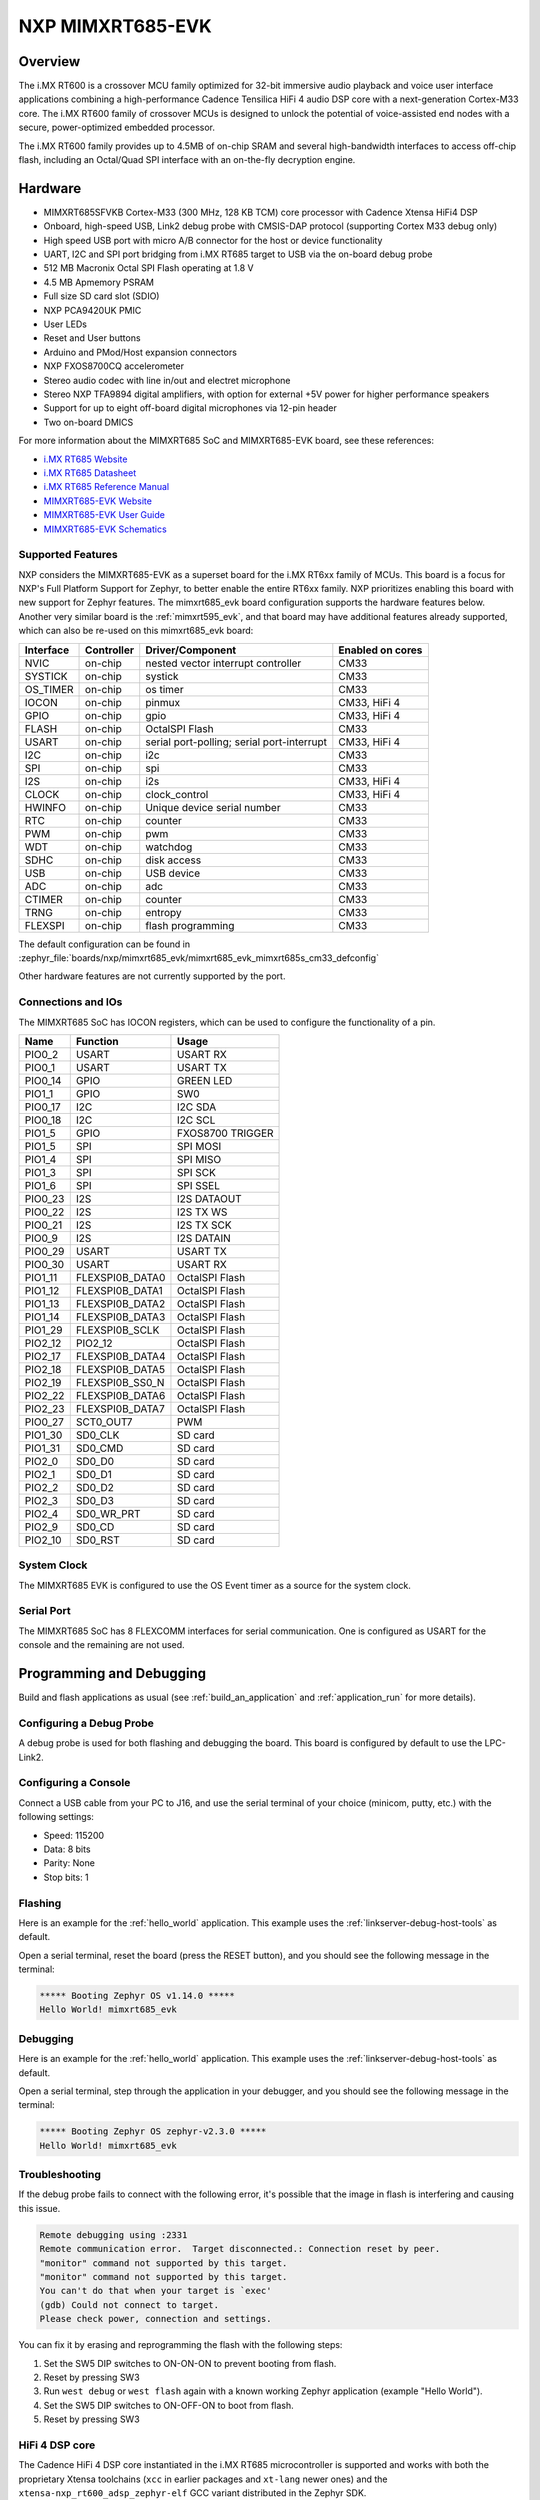 .. _mimxrt685_evk:

NXP MIMXRT685-EVK
##################

Overview
********

The i.MX RT600 is a crossover MCU family optimized for 32-bit immersive audio
playback and voice user interface applications combining a high-performance
Cadence Tensilica HiFi 4 audio DSP core with a next-generation Cortex-M33
core. The i.MX RT600 family of crossover MCUs is designed to unlock the
potential of voice-assisted end nodes with a secure, power-optimized embedded
processor.

The i.MX RT600 family provides up to 4.5MB of on-chip SRAM and several
high-bandwidth interfaces to access off-chip flash, including an Octal/Quad SPI
interface with an on-the-fly decryption engine.

.. image:: mimxrt685_evk.jpg
   :align: center
   :alt: MIMXRT685-EVK

Hardware
********

- MIMXRT685SFVKB Cortex-M33 (300 MHz, 128 KB TCM) core processor with Cadence Xtensa HiFi4 DSP
- Onboard, high-speed USB, Link2 debug probe with CMSIS-DAP protocol (supporting Cortex M33 debug only)
- High speed USB port with micro A/B connector for the host or device functionality
- UART, I2C and SPI port bridging from i.MX RT685 target to USB via the on-board debug probe
- 512 MB Macronix Octal SPI Flash operating at 1.8 V
- 4.5 MB Apmemory PSRAM
- Full size SD card slot (SDIO)
- NXP PCA9420UK PMIC
- User LEDs
- Reset and User buttons
- Arduino and PMod/Host expansion connectors
- NXP FXOS8700CQ accelerometer
- Stereo audio codec with line in/out and electret microphone
- Stereo NXP TFA9894 digital amplifiers, with option for external +5V power for higher performance speakers
- Support for up to eight off-board digital microphones via 12-pin header
- Two on-board DMICS

For more information about the MIMXRT685 SoC and MIMXRT685-EVK board, see
these references:

- `i.MX RT685 Website`_
- `i.MX RT685 Datasheet`_
- `i.MX RT685 Reference Manual`_
- `MIMXRT685-EVK Website`_
- `MIMXRT685-EVK User Guide`_
- `MIMXRT685-EVK Schematics`_

Supported Features
==================

NXP considers the MIMXRT685-EVK as a superset board for the i.MX RT6xx
family of MCUs.  This board is a focus for NXP's Full Platform Support for
Zephyr, to better enable the entire RT6xx family.  NXP prioritizes enabling
this board with new support for Zephyr features.  The mimxrt685_evk board
configuration supports the hardware features below.  Another very similar
board is the :ref:`mimxrt595_evk`, and that board may have additional features
already supported, which can also be re-used on this mimxrt685_evk board:

+-----------+------------+-------------------------------------+------------------+
| Interface | Controller | Driver/Component                    | Enabled on cores |
+===========+============+=====================================+==================+
| NVIC      | on-chip    | nested vector interrupt controller  | CM33             |
+-----------+------------+-------------------------------------+------------------+
| SYSTICK   | on-chip    | systick                             | CM33             |
+-----------+------------+-------------------------------------+------------------+
| OS_TIMER  | on-chip    | os timer                            | CM33             |
+-----------+------------+-------------------------------------+------------------+
| IOCON     | on-chip    | pinmux                              | CM33, HiFi 4     |
+-----------+------------+-------------------------------------+------------------+
| GPIO      | on-chip    | gpio                                | CM33, HiFi 4     |
+-----------+------------+-------------------------------------+------------------+
| FLASH     | on-chip    | OctalSPI Flash                      | CM33             |
+-----------+------------+-------------------------------------+------------------+
| USART     | on-chip    | serial port-polling;                | CM33, HiFi 4     |
|           |            | serial port-interrupt               |                  |
+-----------+------------+-------------------------------------+------------------+
| I2C       | on-chip    | i2c                                 | CM33             |
+-----------+------------+-------------------------------------+------------------+
| SPI       | on-chip    | spi                                 | CM33             |
+-----------+------------+-------------------------------------+------------------+
| I2S       | on-chip    | i2s                                 | CM33, HiFi 4     |
+-----------+------------+-------------------------------------+------------------+
| CLOCK     | on-chip    | clock_control                       | CM33, HiFi 4     |
+-----------+------------+-------------------------------------+------------------+
| HWINFO    | on-chip    | Unique device serial number         | CM33             |
+-----------+------------+-------------------------------------+------------------+
| RTC       | on-chip    | counter                             | CM33             |
+-----------+------------+-------------------------------------+------------------+
| PWM       | on-chip    | pwm                                 | CM33             |
+-----------+------------+-------------------------------------+------------------+
| WDT       | on-chip    | watchdog                            | CM33             |
+-----------+------------+-------------------------------------+------------------+
| SDHC      | on-chip    | disk access                         | CM33             |
+-----------+------------+-------------------------------------+------------------+
| USB       | on-chip    | USB device                          | CM33             |
+-----------+------------+-------------------------------------+------------------+
| ADC       | on-chip    | adc                                 | CM33             |
+-----------+------------+-------------------------------------+------------------+
| CTIMER    | on-chip    | counter                             | CM33             |
+-----------+------------+-------------------------------------+------------------+
| TRNG      | on-chip    | entropy                             | CM33             |
+-----------+------------+-------------------------------------+------------------+
| FLEXSPI   | on-chip    | flash programming                   | CM33             |
+-----------+------------+-------------------------------------+------------------+

The default configuration can be found in
:zephyr_file:`boards/nxp/mimxrt685_evk/mimxrt685_evk_mimxrt685s_cm33_defconfig`

Other hardware features are not currently supported by the port.

Connections and IOs
===================

The MIMXRT685 SoC has IOCON registers, which can be used to configure the
functionality of a pin.

+---------+-----------------+----------------------------+
| Name    | Function        | Usage                      |
+=========+=================+============================+
| PIO0_2  | USART           | USART RX                   |
+---------+-----------------+----------------------------+
| PIO0_1  | USART           | USART TX                   |
+---------+-----------------+----------------------------+
| PIO0_14 | GPIO            | GREEN LED                  |
+---------+-----------------+----------------------------+
| PIO1_1  | GPIO            | SW0                        |
+---------+-----------------+----------------------------+
| PIO0_17 | I2C             | I2C SDA                    |
+---------+-----------------+----------------------------+
| PIO0_18 | I2C             | I2C SCL                    |
+---------+-----------------+----------------------------+
| PIO1_5  | GPIO            | FXOS8700 TRIGGER           |
+---------+-----------------+----------------------------+
| PIO1_5  | SPI             | SPI MOSI                   |
+---------+-----------------+----------------------------+
| PIO1_4  | SPI             | SPI MISO                   |
+---------+-----------------+----------------------------+
| PIO1_3  | SPI             | SPI SCK                    |
+---------+-----------------+----------------------------+
| PIO1_6  | SPI             | SPI SSEL                   |
+---------+-----------------+----------------------------+
| PIO0_23 | I2S             | I2S DATAOUT                |
+---------+-----------------+----------------------------+
| PIO0_22 | I2S             | I2S TX WS                  |
+---------+-----------------+----------------------------+
| PIO0_21 | I2S             | I2S TX SCK                 |
+---------+-----------------+----------------------------+
| PIO0_9  | I2S             | I2S DATAIN                 |
+---------+-----------------+----------------------------+
| PIO0_29 | USART           | USART TX                   |
+---------+-----------------+----------------------------+
| PIO0_30 | USART           | USART RX                   |
+---------+-----------------+----------------------------+
| PIO1_11 | FLEXSPI0B_DATA0 | OctalSPI Flash             |
+---------+-----------------+----------------------------+
| PIO1_12 | FLEXSPI0B_DATA1 | OctalSPI Flash             |
+---------+-----------------+----------------------------+
| PIO1_13 | FLEXSPI0B_DATA2 | OctalSPI Flash             |
+---------+-----------------+----------------------------+
| PIO1_14 | FLEXSPI0B_DATA3 | OctalSPI Flash             |
+---------+-----------------+----------------------------+
| PIO1_29 | FLEXSPI0B_SCLK  | OctalSPI Flash             |
+---------+-----------------+----------------------------+
| PIO2_12 | PIO2_12         | OctalSPI Flash             |
+---------+-----------------+----------------------------+
| PIO2_17 | FLEXSPI0B_DATA4 | OctalSPI Flash             |
+---------+-----------------+----------------------------+
| PIO2_18 | FLEXSPI0B_DATA5 | OctalSPI Flash             |
+---------+-----------------+----------------------------+
| PIO2_19 | FLEXSPI0B_SS0_N | OctalSPI Flash             |
+---------+-----------------+----------------------------+
| PIO2_22 | FLEXSPI0B_DATA6 | OctalSPI Flash             |
+---------+-----------------+----------------------------+
| PIO2_23 | FLEXSPI0B_DATA7 | OctalSPI Flash             |
+---------+-----------------+----------------------------+
| PIO0_27 | SCT0_OUT7       | PWM                        |
+---------+-----------------+----------------------------+
| PIO1_30 | SD0_CLK         | SD card                    |
+---------+-----------------+----------------------------+
| PIO1_31 | SD0_CMD         | SD card                    |
+---------+-----------------+----------------------------+
| PIO2_0  | SD0_D0          | SD card                    |
+---------+-----------------+----------------------------+
| PIO2_1  | SD0_D1          | SD card                    |
+---------+-----------------+----------------------------+
| PIO2_2  | SD0_D2          | SD card                    |
+---------+-----------------+----------------------------+
| PIO2_3  | SD0_D3          | SD card                    |
+---------+-----------------+----------------------------+
| PIO2_4  | SD0_WR_PRT      | SD card                    |
+---------+-----------------+----------------------------+
| PIO2_9  | SD0_CD          | SD card                    |
+---------+-----------------+----------------------------+
| PIO2_10 | SD0_RST         | SD card                    |
+---------+-----------------+----------------------------+

System Clock
============

The MIMXRT685 EVK is configured to use the OS Event timer
as a source for the system clock.

Serial Port
===========

The MIMXRT685 SoC has 8 FLEXCOMM interfaces for serial communication. One is
configured as USART for the console and the remaining are not used.

Programming and Debugging
*************************

Build and flash applications as usual (see :ref:`build_an_application` and
:ref:`application_run` for more details).

Configuring a Debug Probe
=========================

A debug probe is used for both flashing and debugging the board. This board is
configured by default to use the LPC-Link2.

.. tabs::

    .. group-tab:: LinkServer CMSIS-DAP

        1. Install the :ref:`linkserver-debug-host-tools` and make sure they are in your
           search path.  LinkServer works with the default CMSIS-DAP firmware included in
           the on-board debugger.
        2. Make sure the jumpers JP17, JP18 and JP19 are installed.

        linkserver is the default runner for this board

        .. code-block:: console

           west flash
           west debug

    .. group-tab:: LPCLink2 JLink Onboard


        1. Install the :ref:`jlink-debug-host-tools` and make sure they are in your search path.
        2. To connect the SWD signals to onboard debug circuit, install jumpers JP17, JP18 and JP19,
           if not already done (these jumpers are installed by default).
        3. Follow the instructions in :ref:`lpclink2-jlink-onboard-debug-probe` to program the
           J-Link firmware. Please make sure you have the latest firmware for this board.

        .. code-block:: console

           west flash -r jlink
           west debug -r jlink

    .. group-tab:: JLink External


        1. Install the :ref:`jlink-debug-host-tools` and make sure they are in your search path.

        2. To disconnect the SWD signals from onboard debug circuit, **remove** jumpers J17, J18,
           and J19 (these are installed by default).

        3. Connect the J-Link probe to J2 10-pin header.

        See :ref:`jlink-external-debug-probe` for more information.

        .. code-block:: console

           west flash -r jlink
           west debug -r jlink

Configuring a Console
=====================

Connect a USB cable from your PC to J16, and use the serial terminal of your choice
(minicom, putty, etc.) with the following settings:

- Speed: 115200
- Data: 8 bits
- Parity: None
- Stop bits: 1

Flashing
========

Here is an example for the :ref:`hello_world` application. This example uses the
:ref:`linkserver-debug-host-tools` as default.

.. zephyr-app-commands::
   :zephyr-app: samples/hello_world
   :board: mimxrt685_evk/mimxrt685s/cm33
   :goals: flash

Open a serial terminal, reset the board (press the RESET button), and you should
see the following message in the terminal:

.. code-block:: console

   ***** Booting Zephyr OS v1.14.0 *****
   Hello World! mimxrt685_evk

Debugging
=========

Here is an example for the :ref:`hello_world` application. This example uses the
:ref:`linkserver-debug-host-tools` as default.

.. zephyr-app-commands::
   :zephyr-app: samples/hello_world
   :board: mimxrt685_evk/mimxrt685s/cm33
   :goals: debug

Open a serial terminal, step through the application in your debugger, and you
should see the following message in the terminal:

.. code-block:: console

   ***** Booting Zephyr OS zephyr-v2.3.0 *****
   Hello World! mimxrt685_evk

Troubleshooting
===============

If the debug probe fails to connect with the following error, it's possible
that the image in flash is interfering and causing this issue.

.. code-block:: console

   Remote debugging using :2331
   Remote communication error.  Target disconnected.: Connection reset by peer.
   "monitor" command not supported by this target.
   "monitor" command not supported by this target.
   You can't do that when your target is `exec'
   (gdb) Could not connect to target.
   Please check power, connection and settings.

You can fix it by erasing and reprogramming the flash with the following
steps:

#. Set the SW5 DIP switches to ON-ON-ON to prevent booting from flash.

#. Reset by pressing SW3

#. Run ``west debug`` or ``west flash`` again with a known working Zephyr
   application (example "Hello World").

#. Set the SW5 DIP switches to ON-OFF-ON to boot from flash.

#. Reset by pressing SW3

HiFi 4 DSP core
===============

The Cadence HiFi 4 DSP core instantiated in the i.MX RT685 microcontroller is
supported and works with both the proprietary Xtensa toolchains (``xcc`` in
earlier packages and ``xt-lang`` newer ones) and the
``xtensa-nxp_rt600_adsp_zephyr-elf`` GCC variant distributed in the Zephyr SDK.

To build a project:

- Set up toolchain environment
   - No special configuration needed for the GCC variant in the Zephyr SDK.
   - For the proprietary Xtensa toolchain, set ``XTENSA_CORE``,
     ``XTENSA_TOOLCHAIN_PATH`` and ``TOOLCHAIN_VER`` according to your
     installed version. ``ZEPHYR_TOOLCHAIN_VARIANT`` should be either ``xcc``
     or ``xt-clang``.
- Build the project with:

.. zephyr-app-commands::
   :zephyr-app: samples/hello_world
   :board: mimxrt685_evk/mimxrt685s/hifi4
   :goals: build

Debugging can be directly carried out using the J-Link GDB server with
``xt-gdb`` (Xtensa proprietary) or ``gdb`` (Zephyr SDK) connected. It's
also possible to debug the HiFi 4 DSP in tandem with the CM33 core using the
``xt-ocd`` daemon. See `RT600 Dual-Core Communication and Debugging`_
for details.

As the HiFi 4 DSP is positioned as a secondary core, explicit initialisation
must be done in order for it to be functional. The ``nxp_rtxxx_adsp_ctl``,
instantiated in the RT685's CM33 domain, takes care of this. Power domains
and clocks are set up upon it initialising. This is sufficient for
attaching a debugger to the core. For the use in an AMP system, this driver
handles code loading and run control.

.. _MIMXRT685-EVK Website:
   https://www.nxp.com/design/development-boards/i-mx-evaluation-and-development-boards/i-mx-rt600-evaluation-kit:MIMXRT685-EVK

.. _MIMXRT685-EVK User Guide:
   https://www.nxp.com/webapp/Download?colCode=UM11159

.. _MIMXRT685-EVK Schematics:
   https://www.nxp.com/downloads/en/design-support/RT685-DESIGNFILES.zip

.. _i.MX RT685 Website:
   https://www.nxp.com/products/processors-and-microcontrollers/arm-microcontrollers/i-mx-rt-crossover-mcus/i-mx-rt600-crossover-mcu-with-arm-cortex-m33-and-dsp-cores:i.MX-RT600

.. _i.MX RT685 Datasheet:
   https://www.nxp.com/docs/en/data-sheet/RT600.pdf

.. _i.MX RT685 Reference Manual:
   https://www.nxp.com/webapp/Download?colCode=UM11147

.. _RT600 Dual-Core Communication and Debugging:
   https://www.nxp.com/docs/en/application-note/AN12789.pdf
